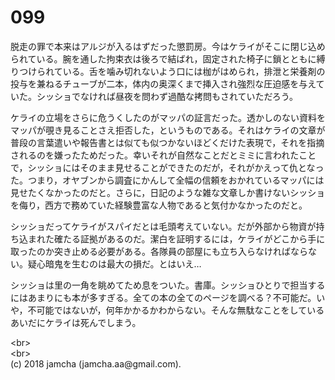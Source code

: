 #+OPTIONS: toc:nil
#+OPTIONS: \n:t

* 099

  脱走の罪で本来はアルジが入るはずだった懲罰房。今はケライがそこに閉じ込められている。腕を通した拘束衣は後ろで結ばれ，固定された椅子に鎖とともに縛りつけられている。舌を噛み切れないよう口には枷がはめられ，排泄と栄養剤の投与を兼ねるチューブが二本，体内の奥深くまで挿入され強烈な圧迫感を与えていた。シッショでなければ昼夜を問わず過酷な拷問もされていただろう。

  ケライの立場をさらに危うくしたのがマッパの証言だった。透かしのない資料をマッパが覗き見ることさえ拒否した，というものである。それはケライの文章が普段の言葉遣いや報告書とは似ても似つかないほどくだけた表現で，それを指摘されるのを嫌ったためだった。幸いそれが自然なことだとミミに言われたことで，シッショにはそのまま見せることができたのだが，それがかえって仇となった。つまり，オヤブンから調査にかんして全幅の信頼をおかれているマッパには見せたくなかったのだと。さらに，日記のような雑な文章しか書けないシッショを侮り，西方で務めていた経験豊富な人物であると気付かなかったのだと。

  シッショだってケライがスパイだとは毛頭考えていない。だが外部から物資が持ち込まれた確たる証拠があるのだ。潔白を証明するには，ケライがどこから手に取ったのか突き止める必要がある。各隊員の部屋にも立ち入らなければならない。疑心暗鬼を生むのは最大の損だ。とはいえ…

  シッショは里の一角を眺めてため息をついた。書庫。シッショひとりで担当するにはあまりにも本が多すぎる。全ての本の全てのページを調べる？不可能だ。いや，不可能ではないが，何年かかるかわからない。そんな無駄なことをしているあいだにケライは死んでしまう。

  <br>
  <br>
  (c) 2018 jamcha (jamcha.aa@gmail.com).

  [[http://creativecommons.org/licenses/by-nc-sa/4.0/deed][file:http://i.creativecommons.org/l/by-nc-sa/4.0/88x31.png]]
